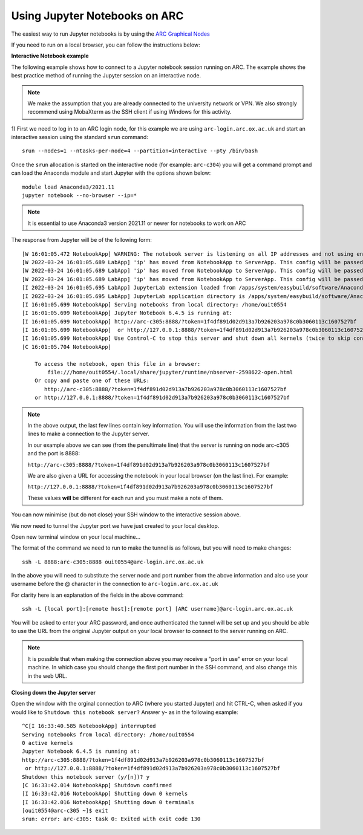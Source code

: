Using Jupyter Notebooks on ARC
------------------------------

The easiest way to run Jupyter notebooks is by using the `ARC Graphical Nodes <https://arc-user-guide.readthedocs.io/en/latest/connecting-to-arc.html#connecting-using-arc-graphical-nodes>`_   

If you need to run on a local browser, you can follow the instructions below:

**Interactive Notebook example**
 
The following example shows how to connect to a Jupyter notebook session running on ARC. The example shows the best practice method of running
the Jupyter session on an interactive node.

.. note::
 We make the assumption that you are already connected to the university network or VPN. We also strongly recommend using MobaXterm as the SSH
 client if using Windows for this activity.

1) First we need to log in to an ARC login node, for this example we are using ``arc-login.arc.ox.ac.uk`` and start an interactive session using
the standard ``srun`` command::

  srun --nodes=1 --ntasks-per-node=4 --partition=interactive --pty /bin/bash
 
Once the ``srun`` allocation is started on the interactive node (for example: ``arc-c304``) you will get a command prompt and can load the Anaconda module
and start Jupyter with the options shown below::

  module load Anaconda3/2021.11
  jupyter notebook --no-browser --ip=*
  
.. note::
 It is essential to use Anaconda3 version 2021.11 or newer for notebooks to work on ARC
 
The response from Jupyter will be of the following form::

  [W 16:01:05.472 NotebookApp] WARNING: The notebook server is listening on all IP addresses and not using encryption. This is not recommended.
  [W 2022-03-24 16:01:05.689 LabApp] 'ip' has moved from NotebookApp to ServerApp. This config will be passed to ServerApp. Be sure to update your config before our next release.
  [W 2022-03-24 16:01:05.689 LabApp] 'ip' has moved from NotebookApp to ServerApp. This config will be passed to ServerApp. Be sure to update your config before our next release.
  [W 2022-03-24 16:01:05.689 LabApp] 'ip' has moved from NotebookApp to ServerApp. This config will be passed to ServerApp. Be sure to update your config before our next release.
  [I 2022-03-24 16:01:05.695 LabApp] JupyterLab extension loaded from /apps/system/easybuild/software/Anaconda3/2021.11/lib/python3.9/site-packages/jupyterlab
  [I 2022-03-24 16:01:05.695 LabApp] JupyterLab application directory is /apps/system/easybuild/software/Anaconda3/2021.11/share/jupyter/lab
  [I 16:01:05.699 NotebookApp] Serving notebooks from local directory: /home/ouit0554
  [I 16:01:05.699 NotebookApp] Jupyter Notebook 6.4.5 is running at:
  [I 16:01:05.699 NotebookApp] http://arc-c305:8888/?token=1f4df891d02d913a7b926203a978c0b3060113c1607527bf
  [I 16:01:05.699 NotebookApp]  or http://127.0.0.1:8888/?token=1f4df891d02d913a7b926203a978c0b3060113c1607527bf
  [I 16:01:05.699 NotebookApp] Use Control-C to stop this server and shut down all kernels (twice to skip confirmation).
  [C 16:01:05.704 NotebookApp]

      To access the notebook, open this file in a browser:
          file:///home/ouit0554/.local/share/jupyter/runtime/nbserver-2598622-open.html
      Or copy and paste one of these URLs:
         http://arc-c305:8888/?token=1f4df891d02d913a7b926203a978c0b3060113c1607527bf
      or http://127.0.0.1:8888/?token=1f4df891d02d913a7b926203a978c0b3060113c1607527bf

.. note::
  In the above output, the last few lines contain key information. You will use the information from the last two lines to make a connection to the Jupyter server. 
  
  In our example above we can see (from the penultimate line) that the server is running on node arc-c305 and the port is 8888:
  
  ``http://arc-c305:8888/?token=1f4df891d02d913a7b926203a978c0b3060113c1607527bf``
  
  We are also given a URL for accessing the notebook in your local browser (on the last line). For example:
  
  ``http://127.0.0.1:8888/?token=1f4df891d02d913a7b926203a978c0b3060113c1607527bf``
  
  These values **will** be different for each run and you must make a note of them.

You can now minimise (but do not close) your SSH window to the interactive session above.

We now need to tunnel the Jupyter port we have just created to your local desktop. 

Open new terminal window on your local machine...

The format of the command we need to run to make the tunnel is as follows, but you will need to make changes::
 
  ssh -L 8888:arc-c305:8888 ouit0554@arc-login.arc.ox.ac.uk
 
In the above you will need to substitute the server node and port number from the above information and also use your username before the @ character in the connection
to ``arc-login.arc.ox.ac.uk``
 
For clarity here is an explanation of the fields in the above command::
 
  ssh -L [local port]:[remote host]:[remote port] [ARC username]@arc-login.arc.ox.ac.uk
  
You will be asked to enter your ARC password, and once authenticated the tunnel will be set up and you should be able to use the URL from the original Jupyter output 
on your local browser to connect to the server running on ARC.

.. note::
  It is possible that when making the connection above you may receive a "port in use" error on your local machine. In which case you should change the first port 
  number in the SSH command, and also change this in the web URL.
  
  
**Closing down the Jupyter server**

Open the window with the orginal connection to ARC (where you started Jupyter) and hit CTRL-C, when asked if you would like to ``Shutdown this notebook server?`` Answer ``y``- as in the following example::

 ^C[I 16:33:40.585 NotebookApp] interrupted
 Serving notebooks from local directory: /home/ouit0554
 0 active kernels
 Jupyter Notebook 6.4.5 is running at:
 http://arc-c305:8888/?token=1f4df891d02d913a7b926203a978c0b3060113c1607527bf
  or http://127.0.0.1:8888/?token=1f4df891d02d913a7b926203a978c0b3060113c1607527bf
 Shutdown this notebook server (y/[n])? y
 [C 16:33:42.014 NotebookApp] Shutdown confirmed
 [I 16:33:42.016 NotebookApp] Shutting down 0 kernels
 [I 16:33:42.016 NotebookApp] Shutting down 0 terminals
 [ouit0554@arc-c305 ~]$ exit
 srun: error: arc-c305: task 0: Exited with exit code 130



